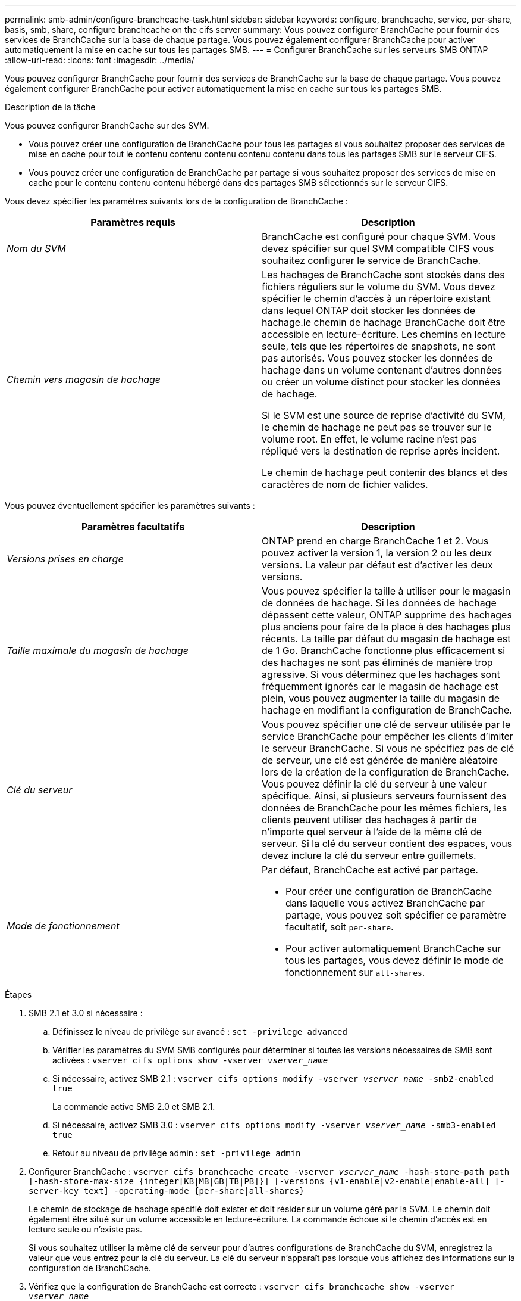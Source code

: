 ---
permalink: smb-admin/configure-branchcache-task.html 
sidebar: sidebar 
keywords: configure, branchcache, service, per-share, basis, smb, share, configure branchcache on the cifs server 
summary: Vous pouvez configurer BranchCache pour fournir des services de BranchCache sur la base de chaque partage. Vous pouvez également configurer BranchCache pour activer automatiquement la mise en cache sur tous les partages SMB. 
---
= Configurer BranchCache sur les serveurs SMB ONTAP
:allow-uri-read: 
:icons: font
:imagesdir: ../media/


[role="lead"]
Vous pouvez configurer BranchCache pour fournir des services de BranchCache sur la base de chaque partage. Vous pouvez également configurer BranchCache pour activer automatiquement la mise en cache sur tous les partages SMB.

.Description de la tâche
Vous pouvez configurer BranchCache sur des SVM.

* Vous pouvez créer une configuration de BranchCache pour tous les partages si vous souhaitez proposer des services de mise en cache pour tout le contenu contenu contenu contenu contenu dans tous les partages SMB sur le serveur CIFS.
* Vous pouvez créer une configuration de BranchCache par partage si vous souhaitez proposer des services de mise en cache pour le contenu contenu contenu hébergé dans des partages SMB sélectionnés sur le serveur CIFS.


Vous devez spécifier les paramètres suivants lors de la configuration de BranchCache :

|===
| Paramètres requis | Description 


 a| 
_Nom du SVM_
 a| 
BranchCache est configuré pour chaque SVM. Vous devez spécifier sur quel SVM compatible CIFS vous souhaitez configurer le service de BranchCache.



 a| 
_Chemin vers magasin de hachage_
 a| 
Les hachages de BranchCache sont stockés dans des fichiers réguliers sur le volume du SVM. Vous devez spécifier le chemin d'accès à un répertoire existant dans lequel ONTAP doit stocker les données de hachage.le chemin de hachage BranchCache doit être accessible en lecture-écriture. Les chemins en lecture seule, tels que les répertoires de snapshots, ne sont pas autorisés. Vous pouvez stocker les données de hachage dans un volume contenant d'autres données ou créer un volume distinct pour stocker les données de hachage.

Si le SVM est une source de reprise d'activité du SVM, le chemin de hachage ne peut pas se trouver sur le volume root. En effet, le volume racine n'est pas répliqué vers la destination de reprise après incident.

Le chemin de hachage peut contenir des blancs et des caractères de nom de fichier valides.

|===
Vous pouvez éventuellement spécifier les paramètres suivants :

|===
| Paramètres facultatifs | Description 


 a| 
_Versions prises en charge_
 a| 
ONTAP prend en charge BranchCache 1 et 2. Vous pouvez activer la version 1, la version 2 ou les deux versions. La valeur par défaut est d'activer les deux versions.



 a| 
_Taille maximale du magasin de hachage_
 a| 
Vous pouvez spécifier la taille à utiliser pour le magasin de données de hachage. Si les données de hachage dépassent cette valeur, ONTAP supprime des hachages plus anciens pour faire de la place à des hachages plus récents. La taille par défaut du magasin de hachage est de 1 Go. BranchCache fonctionne plus efficacement si des hachages ne sont pas éliminés de manière trop agressive. Si vous déterminez que les hachages sont fréquemment ignorés car le magasin de hachage est plein, vous pouvez augmenter la taille du magasin de hachage en modifiant la configuration de BranchCache.



 a| 
_Clé du serveur_
 a| 
Vous pouvez spécifier une clé de serveur utilisée par le service BranchCache pour empêcher les clients d'imiter le serveur BranchCache. Si vous ne spécifiez pas de clé de serveur, une clé est générée de manière aléatoire lors de la création de la configuration de BranchCache. Vous pouvez définir la clé du serveur à une valeur spécifique. Ainsi, si plusieurs serveurs fournissent des données de BranchCache pour les mêmes fichiers, les clients peuvent utiliser des hachages à partir de n'importe quel serveur à l'aide de la même clé de serveur. Si la clé du serveur contient des espaces, vous devez inclure la clé du serveur entre guillemets.



 a| 
_Mode de fonctionnement_
 a| 
Par défaut, BranchCache est activé par partage.

* Pour créer une configuration de BranchCache dans laquelle vous activez BranchCache par partage, vous pouvez soit spécifier ce paramètre facultatif, soit `per-share`.
* Pour activer automatiquement BranchCache sur tous les partages, vous devez définir le mode de fonctionnement sur `all-shares`.


|===
.Étapes
. SMB 2.1 et 3.0 si nécessaire :
+
.. Définissez le niveau de privilège sur avancé : `set -privilege advanced`
.. Vérifier les paramètres du SVM SMB configurés pour déterminer si toutes les versions nécessaires de SMB sont activées : `vserver cifs options show -vserver _vserver_name_`
.. Si nécessaire, activez SMB 2.1 : `vserver cifs options modify -vserver _vserver_name_ -smb2-enabled true`
+
La commande active SMB 2.0 et SMB 2.1.

.. Si nécessaire, activez SMB 3.0 : `vserver cifs options modify -vserver _vserver_name_ -smb3-enabled true`
.. Retour au niveau de privilège admin : `set -privilege admin`


. Configurer BranchCache : `vserver cifs branchcache create -vserver _vserver_name_ -hash-store-path path [-hash-store-max-size {integer[KB|MB|GB|TB|PB]}] [-versions {v1-enable|v2-enable|enable-all] [-server-key text] -operating-mode {per-share|all-shares}`
+
Le chemin de stockage de hachage spécifié doit exister et doit résider sur un volume géré par la SVM. Le chemin doit également être situé sur un volume accessible en lecture-écriture. La commande échoue si le chemin d'accès est en lecture seule ou n'existe pas.

+
Si vous souhaitez utiliser la même clé de serveur pour d'autres configurations de BranchCache du SVM, enregistrez la valeur que vous entrez pour la clé du serveur. La clé du serveur n'apparaît pas lorsque vous affichez des informations sur la configuration de BranchCache.

. Vérifiez que la configuration de BranchCache est correcte : `vserver cifs branchcache show -vserver _vserver_name_`


.Exemples
Les commandes suivantes vérifient que SMB 2.1 et 3.0 sont activées et configurent BranchCache pour activer automatiquement la mise en cache sur tous les partages SMB sur le SVM vs1 :

[listing]
----
cluster1::> set -privilege advanced
Warning: These advanced commands are potentially dangerous; use them
only when directed to do so by technical support personnel.
Do you wish to continue? (y or n): y

cluster1::*> vserver cifs options show -vserver vs1 -fields smb2-enabled,smb3-enabled
vserver smb2-enabled smb3-enabled
------- ------------ ------------
vs1     true         true


cluster1::*> set -privilege admin

cluster1::> vserver cifs branchcache create -vserver vs1 -hash-store-path /hash_data -hash-store-max-size 20GB -versions enable-all -server-key "my server key" -operating-mode all-shares

cluster1::> vserver cifs branchcache show -vserver vs1

                                 Vserver: vs1
          Supported BranchCache Versions: enable_all
                      Path to Hash Store: /hash_data
          Maximum Size of the Hash Store: 20GB
Encryption Key Used to Secure the Hashes: -
        CIFS BranchCache Operating Modes: all_shares
----
Les commandes suivantes vérifient que SMB 2.1 et 3.0 sont activées, configurent BranchCache pour permettre la mise en cache par partage sur le SVM vs1 et vérifient la configuration de BranchCache :

[listing]
----
cluster1::> set -privilege advanced
Warning: These advanced commands are potentially dangerous; use them
only when directed to do so by technical support personnel.
Do you wish to continue? (y or n): y

cluster1::*> vserver cifs options show -vserver vs1 -fields smb2-enabled,smb3-enabled
vserver smb2-enabled smb3-enabled
------- ------------ ------------
vs1     true         true

cluster1::*> set -privilege admin

cluster1::> vserver cifs branchcache create -vserver vs1 -hash-store-path /hash_data -hash-store-max-size 20GB -versions enable-all -server-key "my server key"

cluster1::> vserver cifs branchcache show -vserver vs1

                                 Vserver: vs1
          Supported BranchCache Versions: enable_all
                      Path to Hash Store: /hash_data
          Maximum Size of the Hash Store: 20GB
Encryption Key Used to Secure the Hashes: -
        CIFS BranchCache Operating Modes: per_share
----
.Informations associées
xref:branchcache-version-support-concept.html[Exigences et directives : prise en charge de la version de BranchCache]

xref:configure-branchcache-remote-office-concept.adoc[Où trouver des informations sur la configuration de BranchCache dans le bureau distant]

xref:create-branchcache-enabled-share-task.adoc[Créez un partage SMB compatible BranchCache]

xref:enable-branchcache-existing-share-task.adoc[Activez BranchCache sur un partage SMB existant]

xref:modify-branchcache-config-task.html[Modifier la configuration de BranchCache]

xref:disable-branchcache-shares-concept.html[Désactivez BranchCache sur les partages SMB]

xref:delete-branchcache-config-task.html[Supprimez la configuration de BranchCache sur les SVM]
